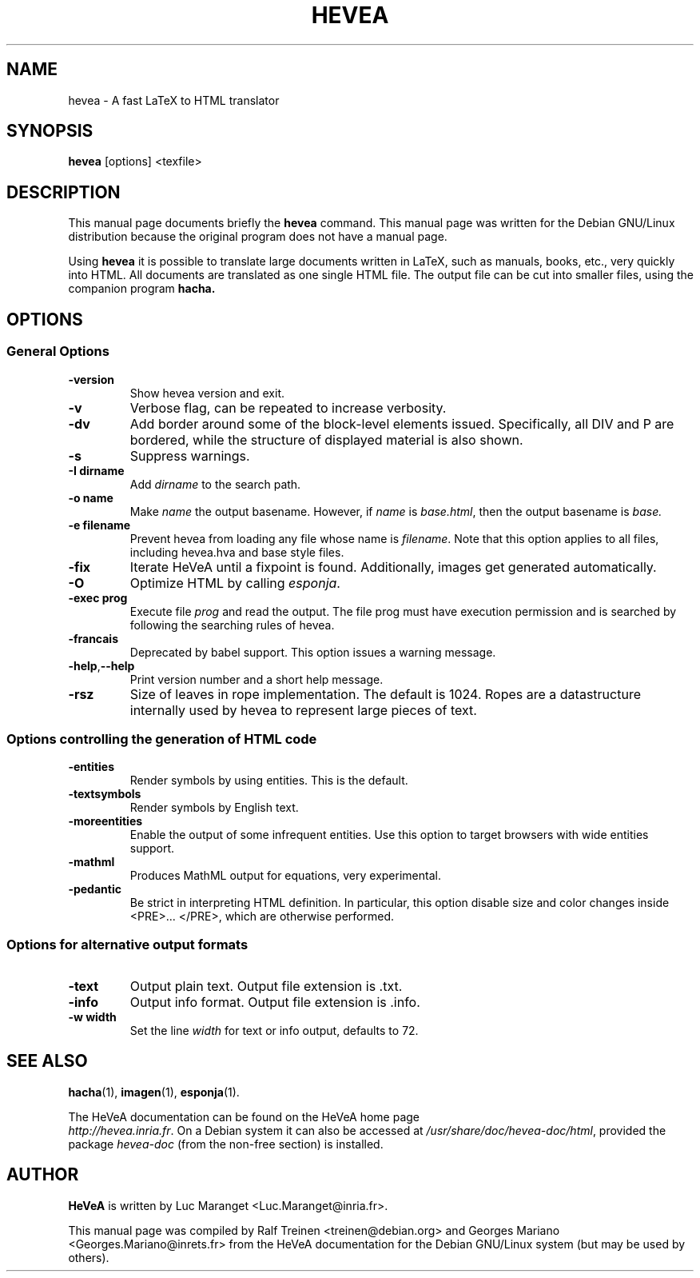 .TH HEVEA 1
.SH NAME
hevea \- A fast LaTeX to HTML translator
.SH SYNOPSIS
.B hevea
.I 
.RI "[options] <texfile>"
.SH "DESCRIPTION"
This manual page documents briefly the
.BR hevea 
command.
This manual page was written for the Debian GNU/Linux distribution
because the original program does not have a manual page.
.PP
Using
.B hevea
it is possible to translate large documents written in LaTeX, such as
manuals, books, etc., very quickly into HTML. All documents are
translated as one single HTML file. The output file can be cut into
smaller files, using the companion program
.B hacha.

.SH OPTIONS

.SS General Options 
.TP 
.B \-version
Show hevea version and exit.
.TP
.B \-v
Verbose flag, can be repeated to increase verbosity.
.TP
.B \-dv
Add border around some of the block-level elements
issued. Specifically, all DIV and P are bordered, while the structure
of displayed material is also shown.
.TP
.B -s
Suppress warnings. 
.TP
.B \-I dirname
Add \fIdirname\fR to the search path. 
.TP
.B \-o name
Make \fIname\fR the output basename. However, if \fIname\fR is
\fIbase.html\fR, then the output basename is \fIbase\fr. 
.TP
.B -e filename
Prevent hevea from loading any file whose name is \fIfilename\fR. Note that
this option applies to all files, including hevea.hva and base style
files.
.TP  
.B -fix
Iterate HeVeA until a fixpoint is found. Additionally, images get
generated automatically.
.TP
.B -O
Optimize HTML by calling \fIesponja\fR.
.TP
.B -exec prog
Execute file \fIprog\fR and read the output. The file prog must have
execution permission and is searched by following the searching rules
of hevea.
.TP
.B -francais
Deprecated by babel support. This option issues a warning message.
.TP
.BR \-help , \-\-help
Print version number and a short help message. 
.TP
.B -rsz
Size of leaves in rope implementation. The default is 1024. Ropes are
a datastructure internally used by hevea to represent large pieces of
text.


.SS Options controlling the generation of HTML code
.TP
.B -entities
Render symbols by using entities. This is the default. 
.TP
.B -textsymbols
Render symbols by English text. 
.TP
.B -moreentities
Enable the output of some infrequent entities. Use this option to
target browsers with wide entities support.
.TP
.B -mathml
Produces MathML output for equations, very experimental.
.TP
.B -pedantic
Be strict in interpreting HTML definition. In particular, this option
disable size and color changes inside <PRE>... </PRE>, which are
otherwise performed.

.SS Options for alternative output formats
.TP
.B -text
Output plain text. Output file extension is .txt. 
.TP
.B -info
Output info format. Output file extension is .info. 
.TP
.B -w width
Set the line \fIwidth\fR for text or info output, defaults to 72. 

.SH SEE ALSO
.BR hacha (1),
.BR imagen (1),
.BR esponja (1).
.P
The HeVeA documentation can be found  on the HeVeA home page
\fI http://hevea.inria.fr\fR.
On a Debian system it can also be accessed at
\fI/usr/share/doc/hevea-doc/html\fR, provided the package
\fIhevea-doc\fR (from the non-free section) is installed.

.SH AUTHOR
\fBHeVeA\fR is written by Luc Maranget <Luc.Maranget@inria.fr>.
.PP
This manual page was compiled by Ralf Treinen <treinen@debian.org>
and Georges Mariano <Georges.Mariano@inrets.fr>
from the HeVeA documentation for the Debian GNU/Linux system (but may
be used by others).
